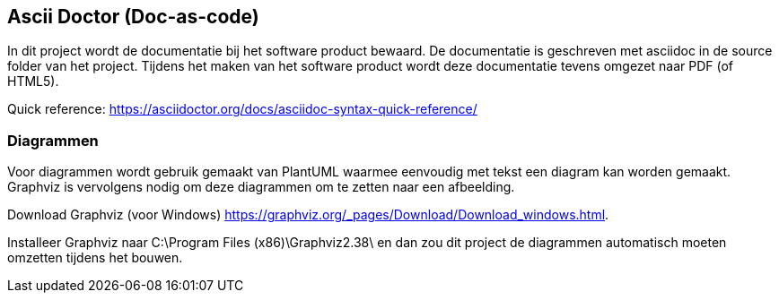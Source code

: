 == Ascii Doctor (Doc-as-code)

In dit project wordt de documentatie bij het software product bewaard.
De documentatie is geschreven met asciidoc in de source folder van het project.
Tijdens het maken van het software product wordt deze documentatie tevens omgezet naar 
PDF (of HTML5).

Quick reference: https://asciidoctor.org/docs/asciidoc-syntax-quick-reference/

=== Diagrammen

Voor diagrammen wordt gebruik gemaakt van PlantUML waarmee eenvoudig met tekst een diagram kan worden gemaakt.
Graphviz is vervolgens nodig om deze diagrammen om te zetten naar een afbeelding.

Download Graphviz (voor Windows) https://graphviz.org/_pages/Download/Download_windows.html.

Installeer Graphviz naar C:\Program Files (x86)\Graphviz2.38\ en dan zou dit project de diagrammen automatisch moeten omzetten tijdens het bouwen.